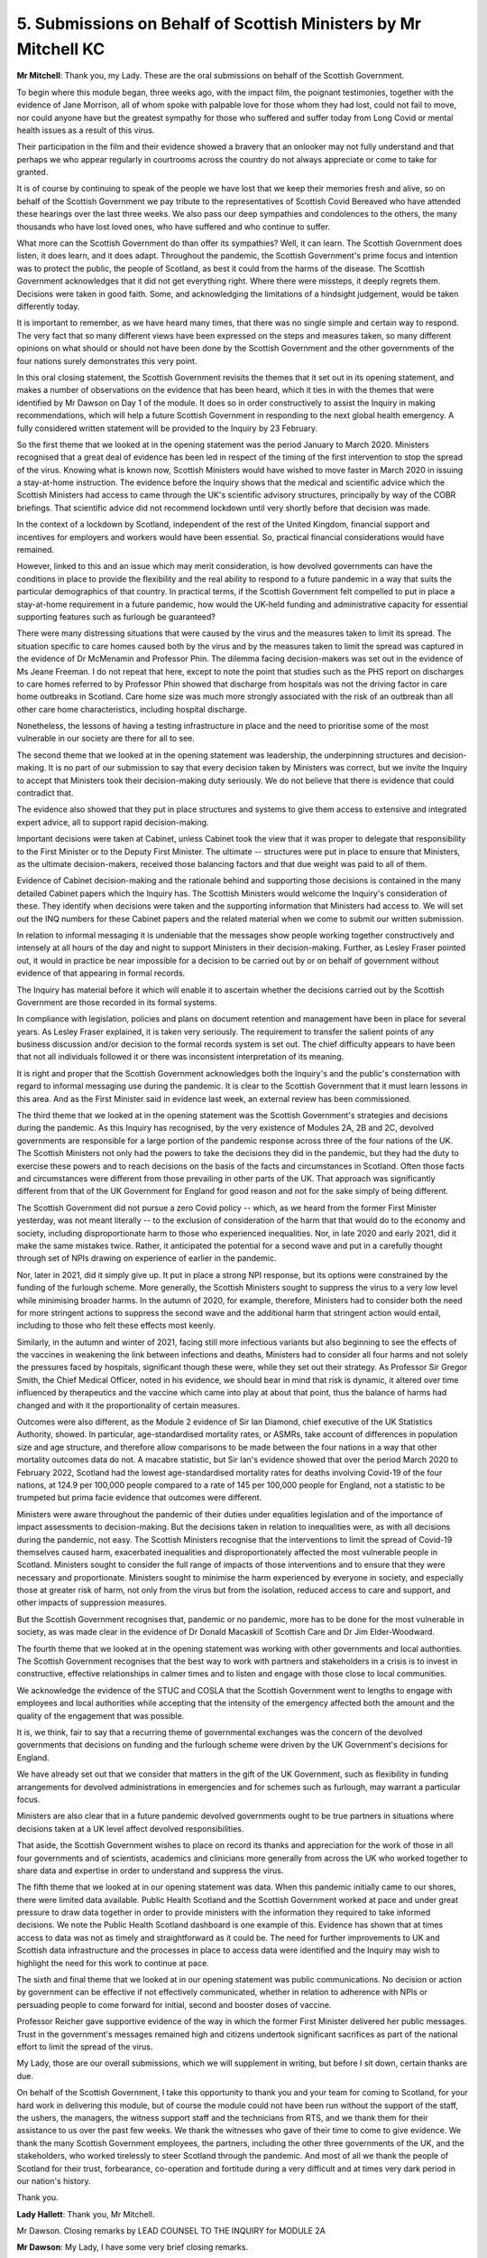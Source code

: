 5. Submissions on Behalf of Scottish Ministers by Mr Mitchell KC
================================================================

**Mr Mitchell**: Thank you, my Lady. These are the oral submissions on behalf of the Scottish Government.

To begin where this module began, three weeks ago, with the impact film, the poignant testimonies, together with the evidence of Jane Morrison, all of whom spoke with palpable love for those whom they had lost, could not fail to move, nor could anyone have but the greatest sympathy for those who suffered and suffer today from Long Covid or mental health issues as a result of this virus.

Their participation in the film and their evidence showed a bravery that an onlooker may not fully understand and that perhaps we who appear regularly in courtrooms across the country do not always appreciate or come to take for granted.

It is of course by continuing to speak of the people we have lost that we keep their memories fresh and alive, so on behalf of the Scottish Government we pay tribute to the representatives of Scottish Covid Bereaved who have attended these hearings over the last three weeks. We also pass our deep sympathies and condolences to the others, the many thousands who have lost loved ones, who have suffered and who continue to suffer.

What more can the Scottish Government do than offer its sympathies? Well, it can learn. The Scottish Government does listen, it does learn, and it does adapt. Throughout the pandemic, the Scottish Government's prime focus and intention was to protect the public, the people of Scotland, as best it could from the harms of the disease. The Scottish Government acknowledges that it did not get everything right. Where there were missteps, it deeply regrets them. Decisions were taken in good faith. Some, and acknowledging the limitations of a hindsight judgement, would be taken differently today.

It is important to remember, as we have heard many times, that there was no single simple and certain way to respond. The very fact that so many different views have been expressed on the steps and measures taken, so many different opinions on what should or should not have been done by the Scottish Government and the other governments of the four nations surely demonstrates this very point.

In this oral closing statement, the Scottish Government revisits the themes that it set out in its opening statement, and makes a number of observations on the evidence that has been heard, which it ties in with the themes that were identified by Mr Dawson on Day 1 of the module. It does so in order constructively to assist the Inquiry in making recommendations, which will help a future Scottish Government in responding to the next global health emergency. A fully considered written statement will be provided to the Inquiry by 23 February.

So the first theme that we looked at in the opening statement was the period January to March 2020. Ministers recognised that a great deal of evidence has been led in respect of the timing of the first intervention to stop the spread of the virus. Knowing what is known now, Scottish Ministers would have wished to move faster in March 2020 in issuing a stay-at-home instruction. The evidence before the Inquiry shows that the medical and scientific advice which the Scottish Ministers had access to came through the UK's scientific advisory structures, principally by way of the COBR briefings. That scientific advice did not recommend lockdown until very shortly before that decision was made.

In the context of a lockdown by Scotland, independent of the rest of the United Kingdom, financial support and incentives for employers and workers would have been essential. So, practical financial considerations would have remained.

However, linked to this and an issue which may merit consideration, is how devolved governments can have the conditions in place to provide the flexibility and the real ability to respond to a future pandemic in a way that suits the particular demographics of that country. In practical terms, if the Scottish Government felt compelled to put in place a stay-at-home requirement in a future pandemic, how would the UK-held funding and administrative capacity for essential supporting features such as furlough be guaranteed?

There were many distressing situations that were caused by the virus and the measures taken to limit its spread. The situation specific to care homes caused both by the virus and by the measures taken to limit the spread was captured in the evidence of Dr McMenamin and Professor Phin. The dilemma facing decision-makers was set out in the evidence of Ms Jeane Freeman. I do not repeat that here, except to note the point that studies such as the PHS report on discharges to care homes referred to by Professor Phin showed that discharge from hospitals was not the driving factor in care home outbreaks in Scotland. Care home size was much more strongly associated with the risk of an outbreak than all other care home characteristics, including hospital discharge.

Nonetheless, the lessons of having a testing infrastructure in place and the need to prioritise some of the most vulnerable in our society are there for all to see.

The second theme that we looked at in the opening statement was leadership, the underpinning structures and decision-making. It is no part of our submission to say that every decision taken by Ministers was correct, but we invite the Inquiry to accept that Ministers took their decision-making duty seriously. We do not believe that there is evidence that could contradict that.

The evidence also showed that they put in place structures and systems to give them access to extensive and integrated expert advice, all to support rapid decision-making.

Important decisions were taken at Cabinet, unless Cabinet took the view that it was proper to delegate that responsibility to the First Minister or to the Deputy First Minister. The ultimate -- structures were put in place to ensure that Ministers, as the ultimate decision-makers, received those balancing factors and that due weight was paid to all of them.

Evidence of Cabinet decision-making and the rationale behind and supporting those decisions is contained in the many detailed Cabinet papers which the Inquiry has. The Scottish Ministers would welcome the Inquiry's consideration of these. They identify when decisions were taken and the supporting information that Ministers had access to. We will set out the INQ numbers for these Cabinet papers and the related material when we come to submit our written submission.

In relation to informal messaging it is undeniable that the messages show people working together constructively and intensely at all hours of the day and night to support Ministers in their decision-making. Further, as Lesley Fraser pointed out, it would in practice be near impossible for a decision to be carried out by or on behalf of government without evidence of that appearing in formal records.

The Inquiry has material before it which will enable it to ascertain whether the decisions carried out by the Scottish Government are those recorded in its formal systems.

In compliance with legislation, policies and plans on document retention and management have been in place for several years. As Lesley Fraser explained, it is taken very seriously. The requirement to transfer the salient points of any business discussion and/or decision to the formal records system is set out. The chief difficulty appears to have been that not all individuals followed it or there was inconsistent interpretation of its meaning.

It is right and proper that the Scottish Government acknowledges both the Inquiry's and the public's consternation with regard to informal messaging use during the pandemic. It is clear to the Scottish Government that it must learn lessons in this area. And as the First Minister said in evidence last week, an external review has been commissioned.

The third theme that we looked at in the opening statement was the Scottish Government's strategies and decisions during the pandemic. As this Inquiry has recognised, by the very existence of Modules 2A, 2B and 2C, devolved governments are responsible for a large portion of the pandemic response across three of the four nations of the UK. The Scottish Ministers not only had the powers to take the decisions they did in the pandemic, but they had the duty to exercise these powers and to reach decisions on the basis of the facts and circumstances in Scotland. Often those facts and circumstances were different from those prevailing in other parts of the UK. That approach was significantly different from that of the UK Government for England for good reason and not for the sake simply of being different.

The Scottish Government did not pursue a zero Covid policy -- which, as we heard from the former First Minister yesterday, was not meant literally -- to the exclusion of consideration of the harm that that would do to the economy and society, including disproportionate harm to those who experienced inequalities. Nor, in late 2020 and early 2021, did it make the same mistakes twice. Rather, it anticipated the potential for a second wave and put in a carefully thought through set of NPIs drawing on experience of earlier in the pandemic.

Nor, later in 2021, did it simply give up. It put in place a strong NPI response, but its options were constrained by the funding of the furlough scheme. More generally, the Scottish Ministers sought to suppress the virus to a very low level while minimising broader harms. In the autumn of 2020, for example, therefore, Ministers had to consider both the need for more stringent actions to suppress the second wave and the additional harm that stringent action would entail, including to those who felt these effects most keenly.

Similarly, in the autumn and winter of 2021, facing still more infectious variants but also beginning to see the effects of the vaccines in weakening the link between infections and deaths, Ministers had to consider all four harms and not solely the pressures faced by hospitals, significant though these were, while they set out their strategy. As Professor Sir Gregor Smith, the Chief Medical Officer, noted in his evidence, we should bear in mind that risk is dynamic, it altered over time influenced by therapeutics and the vaccine which came into play at about that point, thus the balance of harms had changed and with it the proportionality of certain measures.

Outcomes were also different, as the Module 2 evidence of Sir Ian Diamond, chief executive of the UK Statistics Authority, showed. In particular, age-standardised mortality rates, or ASMRs, take account of differences in population size and age structure, and therefore allow comparisons to be made between the four nations in a way that other mortality outcomes data do not. A macabre statistic, but Sir Ian's evidence showed that over the period March 2020 to February 2022, Scotland had the lowest age-standardised mortality rates for deaths involving Covid-19 of the four nations, at 124.9 per 100,000 people compared to a rate of 145 per 100,000 people for England, not a statistic to be trumpeted but prima facie evidence that outcomes were different.

Ministers were aware throughout the pandemic of their duties under equalities legislation and of the importance of impact assessments to decision-making. But the decisions taken in relation to inequalities were, as with all decisions during the pandemic, not easy. The Scottish Ministers recognise that the interventions to limit the spread of Covid-19 themselves caused harm, exacerbated inequalities and disproportionately affected the most vulnerable people in Scotland. Ministers sought to consider the full range of impacts of those interventions and to ensure that they were necessary and proportionate. Ministers sought to minimise the harm experienced by everyone in society, and especially those at greater risk of harm, not only from the virus but from the isolation, reduced access to care and support, and other impacts of suppression measures.

But the Scottish Government recognises that, pandemic or no pandemic, more has to be done for the most vulnerable in society, as was made clear in the evidence of Dr Donald Macaskill of Scottish Care and Dr Jim Elder-Woodward.

The fourth theme that we looked at in the opening statement was working with other governments and local authorities. The Scottish Government recognises that the best way to work with partners and stakeholders in a crisis is to invest in constructive, effective relationships in calmer times and to listen and engage with those close to local communities.

We acknowledge the evidence of the STUC and COSLA that the Scottish Government went to lengths to engage with employees and local authorities while accepting that the intensity of the emergency affected both the amount and the quality of the engagement that was possible.

It is, we think, fair to say that a recurring theme of governmental exchanges was the concern of the devolved governments that decisions on funding and the furlough scheme were driven by the UK Government's decisions for England.

We have already set out that we consider that matters in the gift of the UK Government, such as flexibility in funding arrangements for devolved administrations in emergencies and for schemes such as furlough, may warrant a particular focus.

Ministers are also clear that in a future pandemic devolved governments ought to be true partners in situations where decisions taken at a UK level affect devolved responsibilities.

That aside, the Scottish Government wishes to place on record its thanks and appreciation for the work of those in all four governments and of scientists, academics and clinicians more generally from across the UK who worked together to share data and expertise in order to understand and suppress the virus.

The fifth theme that we looked at in our opening statement was data. When this pandemic initially came to our shores, there were limited data available. Public Health Scotland and the Scottish Government worked at pace and under great pressure to draw data together in order to provide ministers with the information they required to take informed decisions. We note the Public Health Scotland dashboard is one example of this. Evidence has shown that at times access to data was not as timely and straightforward as it could be. The need for further improvements to UK and Scottish data infrastructure and the processes in place to access data were identified and the Inquiry may wish to highlight the need for this work to continue at pace.

The sixth and final theme that we looked at in our opening statement was public communications. No decision or action by government can be effective if not effectively communicated, whether in relation to adherence with NPIs or persuading people to come forward for initial, second and booster doses of vaccine.

Professor Reicher gave supportive evidence of the way in which the former First Minister delivered her public messages. Trust in the government's messages remained high and citizens undertook significant sacrifices as part of the national effort to limit the spread of the virus.

My Lady, those are our overall submissions, which we will supplement in writing, but before I sit down, certain thanks are due.

On behalf of the Scottish Government, I take this opportunity to thank you and your team for coming to Scotland, for your hard work in delivering this module, but of course the module could not have been run without the support of the staff, the ushers, the managers, the witness support staff and the technicians from RTS, and we thank them for their assistance to us over the past few weeks. We thank the witnesses who gave of their time to come to give evidence. We thank the many Scottish Government employees, the partners, including the other three governments of the UK, and the stakeholders, who worked tirelessly to steer Scotland through the pandemic. And most of all we thank the people of Scotland for their trust, forbearance, co-operation and fortitude during a very difficult and at times very dark period in our nation's history.

Thank you.

**Lady Hallett**: Thank you, Mr Mitchell.

Mr Dawson. Closing remarks by LEAD COUNSEL TO THE INQUIRY for MODULE 2A

**Mr Dawson**: My Lady, I have some very brief closing remarks.

First of all, a clarification.

Yesterday during the evidence of Ms Sturgeon she was taken to a document, INQ000292564. It might help if we can have that put up. This was, you will recall, my Lady, an email chain beginning on 19 July.

We can see on page 6 an email that -- which indicates that the Deputy First Minister, Mr Swinney, had requested a call to discuss international travel and that the then First Minister was copied into this chain.

We then looked at another email connected to this subject on page 5. This email reads, as your Ladyship will recall:

"It won't matter how much ministers might justify it on health grounds, the Spanish Government will conclude it is entirely political; they won't forget; there is a real possibility they will never approve EU membership for an independent Scotland as a result."

I can clarify that this particular email was sent to Ken Thomson, the director-general for constitutional and external affairs, from a Scott Wightman, the director for external affairs, both civil servants, and not Mr Swinney or his office.

With your permission, the Inquiry has already adduced in evidence and published a number of documents through the course of these hearings. In short, this comprises pages of documents brought up on the screen during the hearings, and the statements of witnesses who have given oral evidence.

As with previous modules, we expect you will inevitably wish to have in evidence a wider body of material than this for the purposes of writing your report. The M2A team have provisionally identified a list of additional documents which we will seek your permission to adduce.

These include around 114 statements of witnesses who have not given oral evidence, but whose statements you may wish to rely upon when compiling your report. We propose to circulate a list of these documents to core participants, so they have an opportunity to review it and either object to or propose additional documents for inclusion on the list.

Thereafter, with your permission, the Inquiry will adduce in evidence and publish the documents set out in the final list of materials on the Inquiry's website.

If your Ladyship will indulge me for one further moment, may I also please pay tribute to all of the members of the Inquiry team, who have worked tirelessly in playing their part in the conduct of these important hearings for the people of Scotland. They all have my thanks for their work and their dedication in conducting it despite, in the case of those who journeyed north, the cold, both outside and at times inside this building.

In particular, may I express publicly my thanks to the paralegals, the solicitor team, and my learned juniors, Mr Tariq, Mrs Arlidge, Ms Condron, Ms Painter and Mr McWhirter. All members of the legal team have given their all in the delivery of these evidential sessions. We hope that those who have lost loved ones in the Covid-19 pandemic, and those who have otherwise been harmed by the virus or the countermeasures taken by government to fight it, agree. They deserve no less than our very best.

